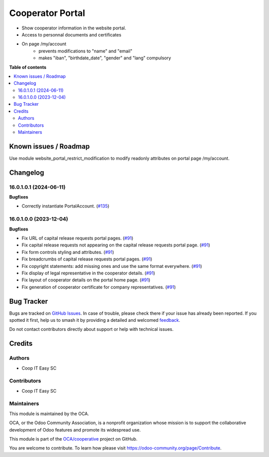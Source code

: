 =================
Cooperator Portal
=================

.. 
   !!!!!!!!!!!!!!!!!!!!!!!!!!!!!!!!!!!!!!!!!!!!!!!!!!!!
   !! This file is generated by oca-gen-addon-readme !!
   !! changes will be overwritten.                   !!
   !!!!!!!!!!!!!!!!!!!!!!!!!!!!!!!!!!!!!!!!!!!!!!!!!!!!
   !! source digest: sha256:4dbea35ee8e6906ebb1c62e2d5d2ef4a80a232e20a08c0120ce35ec7f1329c3c
   !!!!!!!!!!!!!!!!!!!!!!!!!!!!!!!!!!!!!!!!!!!!!!!!!!!!

.. |badge1| image:: https://img.shields.io/badge/maturity-Beta-yellow.png
    :target: https://odoo-community.org/page/development-status
    :alt: Beta
.. |badge2| image:: https://img.shields.io/badge/licence-AGPL--3-blue.png
    :target: http://www.gnu.org/licenses/agpl-3.0-standalone.html
    :alt: License: AGPL-3
.. |badge3| image:: https://img.shields.io/badge/github-OCA%2Fcooperative-lightgray.png?logo=github
    :target: https://github.com/OCA/cooperative/tree/16.0/cooperator_portal
    :alt: OCA/cooperative
.. |badge4| image:: https://img.shields.io/badge/weblate-Translate%20me-F47D42.png
    :target: https://translation.odoo-community.org/projects/cooperative-16-0/cooperative-16-0-cooperator_portal
    :alt: Translate me on Weblate
.. |badge5| image:: https://img.shields.io/badge/runboat-Try%20me-875A7B.png
    :target: https://runboat.odoo-community.org/builds?repo=OCA/cooperative&target_branch=16.0
    :alt: Try me on Runboat

|badge1| |badge2| |badge3| |badge4| |badge5|

* Show cooperator information in the website portal.
* Access to personnal documents and certificates
* On page /my/account
   * prevents modifications to "name" and "email"
   * makes "iban", "birthdate_date", "gender" and "lang" compulsory

**Table of contents**

.. contents::
   :local:

Known issues / Roadmap
======================

Use module website_portal_restrict_modification to modify readonly attributes on
portal page /my/account.

Changelog
=========

16.0.1.0.1 (2024-06-11)
~~~~~~~~~~~~~~~~~~~~~~~

**Bugfixes**

- Correctly instantiate PortalAccount. (`#135 <https://github.com/OCA/cooperative/issues/135>`_)


16.0.1.0.0 (2023-12-04)
~~~~~~~~~~~~~~~~~~~~~~~

**Bugfixes**

- Fix URL of capital release requests portal pages. (`#91 <https://github.com/OCA/cooperative/issues/91>`_)
- Fix capital release requests not appearing on the capital release requests
  portal page. (`#91 <https://github.com/OCA/cooperative/issues/91>`_)
- Fix form controls styling and attributes. (`#91 <https://github.com/OCA/cooperative/issues/91>`_)
- Fix breadcrumbs of capital release requests portal pages. (`#91 <https://github.com/OCA/cooperative/issues/91>`_)
- Fix copyright statements: add missing ones and use the same format everywhere. (`#91 <https://github.com/OCA/cooperative/issues/91>`_)
- Fix display of legal representative in the cooperator details. (`#91 <https://github.com/OCA/cooperative/issues/91>`_)
- Fix layout of cooperator details on the portal home page. (`#91 <https://github.com/OCA/cooperative/issues/91>`_)
- Fix generation of cooperator certificate for company representatives. (`#91 <https://github.com/OCA/cooperative/issues/91>`_)

Bug Tracker
===========

Bugs are tracked on `GitHub Issues <https://github.com/OCA/cooperative/issues>`_.
In case of trouble, please check there if your issue has already been reported.
If you spotted it first, help us to smash it by providing a detailed and welcomed
`feedback <https://github.com/OCA/cooperative/issues/new?body=module:%20cooperator_portal%0Aversion:%2016.0%0A%0A**Steps%20to%20reproduce**%0A-%20...%0A%0A**Current%20behavior**%0A%0A**Expected%20behavior**>`_.

Do not contact contributors directly about support or help with technical issues.

Credits
=======

Authors
~~~~~~~

* Coop IT Easy SC

Contributors
~~~~~~~~~~~~

* Coop IT Easy SC

Maintainers
~~~~~~~~~~~

This module is maintained by the OCA.

.. image:: https://odoo-community.org/logo.png
   :alt: Odoo Community Association
   :target: https://odoo-community.org

OCA, or the Odoo Community Association, is a nonprofit organization whose
mission is to support the collaborative development of Odoo features and
promote its widespread use.

This module is part of the `OCA/cooperative <https://github.com/OCA/cooperative/tree/16.0/cooperator_portal>`_ project on GitHub.

You are welcome to contribute. To learn how please visit https://odoo-community.org/page/Contribute.
